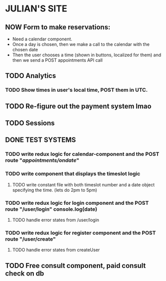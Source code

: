 * JULIAN'S SITE
** NOW  Form to make reservations:
  - Need a calendar component.
  - Once a day is chosen, then we make a call to the calendar with the chosen date
  - Then the user chooses a time (shown in buttons, localized for them) and then we send a POST appointments API call
** TODO Analytics
*** TODO Show times in user's local time, POST them in UTC. 
** TODO Re-figure out the payment system lmao
** TODO Sessions
** DONE TEST SYSTEMS
*** TODO write redux logic for calendar-component and the POST route "/appointments/ondate/"
*** TODO write component that displays the timeslot logic
**** TODO write constant file with both timeslot number and a date object specifying the time. (lets do 2pm to 5pm)
*** TODO write redux logic for login component and the POST route "/user/login"  console.log(date)
**** TODO handle error states from  /user/login
*** TODO  write redux logic for register component and the POST route "/user/create"
**** TODO handle error states from createUser
** TODO Free consult component, paid consult check on db 